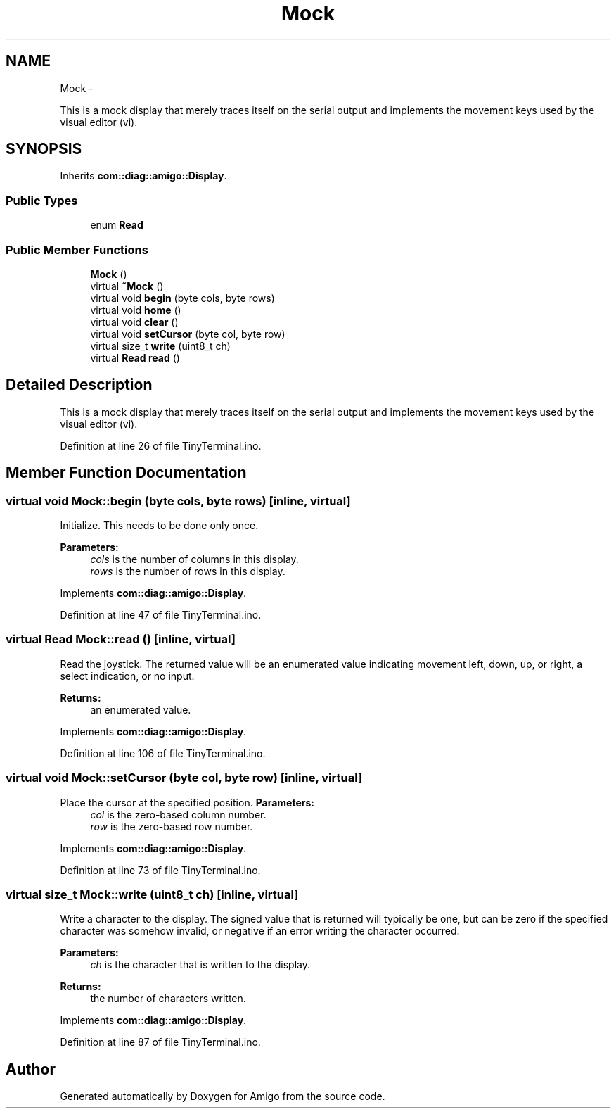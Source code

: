 .TH "Mock" 3 "21 Feb 2012" "Version 0.2.0" "Amigo" \" -*- nroff -*-
.ad l
.nh
.SH NAME
Mock \- 
.PP
This is a mock display that merely traces itself on the serial output and implements the movement keys used by the visual editor (vi).  

.SH SYNOPSIS
.br
.PP
.PP
Inherits \fBcom::diag::amigo::Display\fP.
.SS "Public Types"

.in +1c
.ti -1c
.RI "enum \fBRead\fP "
.br
.in -1c
.SS "Public Member Functions"

.in +1c
.ti -1c
.RI "\fBMock\fP ()"
.br
.ti -1c
.RI "virtual \fB~Mock\fP ()"
.br
.ti -1c
.RI "virtual void \fBbegin\fP (byte cols, byte rows)"
.br
.ti -1c
.RI "virtual void \fBhome\fP ()"
.br
.ti -1c
.RI "virtual void \fBclear\fP ()"
.br
.ti -1c
.RI "virtual void \fBsetCursor\fP (byte col, byte row)"
.br
.ti -1c
.RI "virtual size_t \fBwrite\fP (uint8_t ch)"
.br
.ti -1c
.RI "virtual \fBRead\fP \fBread\fP ()"
.br
.in -1c
.SH "Detailed Description"
.PP 
This is a mock display that merely traces itself on the serial output and implements the movement keys used by the visual editor (vi). 
.PP
Definition at line 26 of file TinyTerminal.ino.
.SH "Member Function Documentation"
.PP 
.SS "virtual void Mock::begin (byte cols, byte rows)\fC [inline, virtual]\fP"
.PP
Initialize. This needs to be done only once. 
.PP
\fBParameters:\fP
.RS 4
\fIcols\fP is the number of columns in this display. 
.br
\fIrows\fP is the number of rows in this display. 
.RE
.PP

.PP
Implements \fBcom::diag::amigo::Display\fP.
.PP
Definition at line 47 of file TinyTerminal.ino.
.SS "virtual \fBRead\fP Mock::read ()\fC [inline, virtual]\fP"
.PP
Read the joystick. The returned value will be an enumerated value indicating movement left, down, up, or right, a select indication, or no input. 
.PP
\fBReturns:\fP
.RS 4
an enumerated value. 
.RE
.PP

.PP
Implements \fBcom::diag::amigo::Display\fP.
.PP
Definition at line 106 of file TinyTerminal.ino.
.SS "virtual void Mock::setCursor (byte col, byte row)\fC [inline, virtual]\fP"
.PP
Place the cursor at the specified position. \fBParameters:\fP
.RS 4
\fIcol\fP is the zero-based column number. 
.br
\fIrow\fP is the zero-based row number. 
.RE
.PP

.PP
Implements \fBcom::diag::amigo::Display\fP.
.PP
Definition at line 73 of file TinyTerminal.ino.
.SS "virtual size_t Mock::write (uint8_t ch)\fC [inline, virtual]\fP"
.PP
Write a character to the display. The signed value that is returned will typically be one, but can be zero if the specified character was somehow invalid, or negative if an error writing the character occurred. 
.PP
\fBParameters:\fP
.RS 4
\fIch\fP is the character that is written to the display. 
.RE
.PP
\fBReturns:\fP
.RS 4
the number of characters written. 
.RE
.PP

.PP
Implements \fBcom::diag::amigo::Display\fP.
.PP
Definition at line 87 of file TinyTerminal.ino.

.SH "Author"
.PP 
Generated automatically by Doxygen for Amigo from the source code.
